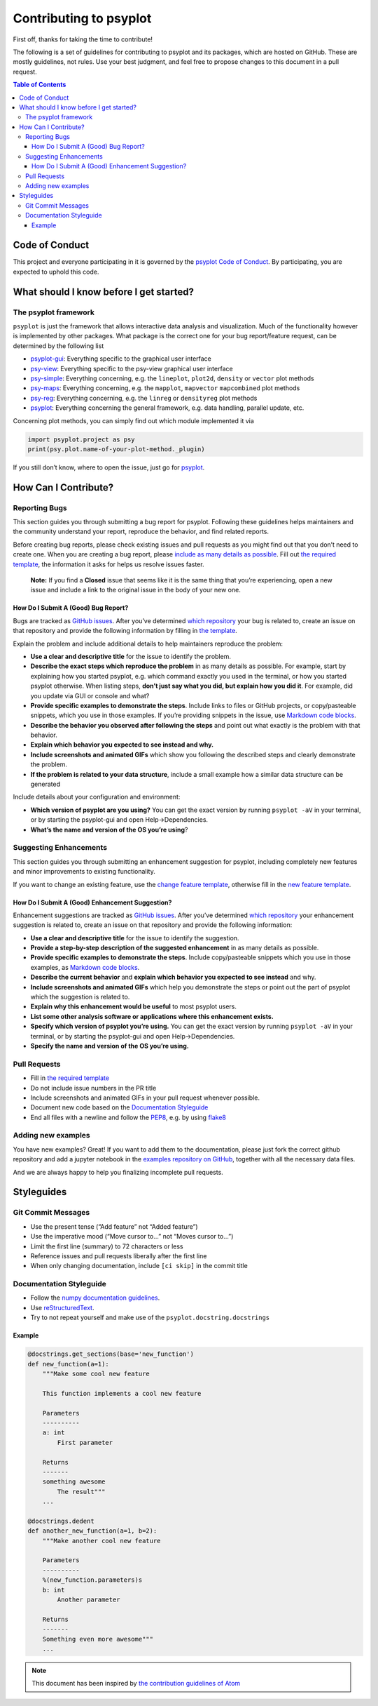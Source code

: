 .. _how-to-contribute:

Contributing to psyplot
=======================

First off, thanks for taking the time to contribute!

The following is a set of guidelines for contributing to psyplot and its
packages, which are hosted on GitHub. These are mostly guidelines, not
rules. Use your best judgment, and feel free to propose changes to this
document in a pull request.

.. contents:: Table of Contents

Code of Conduct
---------------

This project and everyone participating in it is governed by the
`psyplot Code of Conduct <https://github.com/psyplot/psyplot/blob/master/CODE_OF_CONDUCT.md>`__.
By participating, you are expected to uphold this code.

What should I know before I get started?
----------------------------------------

The psyplot framework
~~~~~~~~~~~~~~~~~~~~~

``psyplot`` is just the framework that allows interactive data analysis
and visualization. Much of the functionality however is implemented by
other packages. What package is the correct one for your bug
report/feature request, can be determined by the following list

-  `psyplot-gui <https://github.com/psyplot/psyplot-gui/issues>`__:
   Everything specific to the graphical user interface
- `psy-view <https://github.com/psyplot/psy-view/issues>`__:
  Everything specific to the psy-view graphical user interface
-  `psy-simple <https://github.com/psyplot/psy-simple/issues>`__:
   Everything concerning, e.g. the ``lineplot``, ``plot2d``, ``density``
   or ``vector`` plot methods
-  `psy-maps <https://github.com/psyplot/psy-maps/issues>`__: Everything
   concerning, e.g. the ``mapplot``, ``mapvector`` ``mapcombined`` plot
   methods
-  `psy-reg <https://github.com/psyplot/psy-reg/issues>`__: Everything
   concerning, e.g. the ``linreg`` or ``densityreg`` plot methods
-  `psyplot <https://github.com/psyplot/psyplot/issues>`__: Everything
   concerning the general framework, e.g. data handling, parallel
   update, etc.

Concerning plot methods, you can simply find out which module
implemented it via

.. code:: python

    import psyplot.project as psy
    print(psy.plot.name-of-your-plot-method._plugin)

If you still don’t know, where to open the issue, just go for
`psyplot <https://github.com/psyplot/psyplot/issues>`__.

How Can I Contribute?
---------------------

Reporting Bugs
~~~~~~~~~~~~~~

This section guides you through submitting a bug report for psyplot.
Following these guidelines helps maintainers and the community
understand your report, reproduce the behavior, and find related
reports.

Before creating bug reports, please check existing issues and pull
requests as you might find out that you don’t need to create one. When
you are creating a bug report, please `include as many details as
possible <#how-do-i-submit-a-good-bug-report>`__. Fill out `the required
template <https://github.com/psyplot/psyplot/issues/new>`__, the information it asks for
helps us resolve issues faster.

    **Note:** If you find a **Closed** issue that seems like it is the
    same thing that you’re experiencing, open a new issue and include a
    link to the original issue in the body of your new one.

How Do I Submit A (Good) Bug Report?
^^^^^^^^^^^^^^^^^^^^^^^^^^^^^^^^^^^^

Bugs are tracked as `GitHub
issues <https://guides.github.com/features/issues/>`__. After you’ve
determined `which repository <#the-psyplot-framework>`__ your bug is
related to, create an issue on that repository and provide the following
information by filling in `the template <https://github.com/psyplot/psyplot/issues/new>`__.

Explain the problem and include additional details to help maintainers
reproduce the problem:

-  **Use a clear and descriptive title** for the issue to identify the
   problem.
-  **Describe the exact steps which reproduce the problem** in as many
   details as possible. For example, start by explaining how you started
   psyplot, e.g. which command exactly you used in the terminal, or how
   you started psyplot otherwise. When listing steps, **don’t just say
   what you did, but explain how you did it**. For example, did you
   update via GUI or console and what?
-  **Provide specific examples to demonstrate the steps**. Include links
   to files or GitHub projects, or copy/pasteable snippets, which you
   use in those examples. If you’re providing snippets in the issue, use
   `Markdown code blocks
   <https://docs.github.com/en/github/writing-on-github/getting-started-with-writing-and-formatting-on-github/basic-writing-and-formatting-syntax#quoting-code>`__.
-  **Describe the behavior you observed after following the steps** and
   point out what exactly is the problem with that behavior.
-  **Explain which behavior you expected to see instead and why.**
-  **Include screenshots and animated GIFs** which show you following
   the described steps and clearly demonstrate the problem.
-  **If the problem is related to your data structure**, include a small
   example how a similar data structure can be generated

Include details about your configuration and environment:

-  **Which version of psyplot are you using?** You can get the exact
   version by running ``psyplot -aV`` in your terminal, or by starting
   the psyplot-gui and open Help->Dependencies.
-  **What’s the name and version of the OS you’re using**?

Suggesting Enhancements
~~~~~~~~~~~~~~~~~~~~~~~

This section guides you through submitting an enhancement suggestion for
psyplot, including completely new features and minor improvements to
existing functionality.

If you want to change an existing feature, use the `change feature
template <https://github.com/psyplot/psyplot/issues/new?template=change_feature.md&title=CHANGE+FEATURE:>`__,
otherwise fill in the `new feature
template <https://github.com/psyplot/psyplot/issues/new?template=new_feature.md&title=NEW+FEATURE:>`__.

How Do I Submit A (Good) Enhancement Suggestion?
^^^^^^^^^^^^^^^^^^^^^^^^^^^^^^^^^^^^^^^^^^^^^^^^

Enhancement suggestions are tracked as `GitHub
issues <https://guides.github.com/features/issues/>`__. After you’ve
determined `which repository <#the-psyplot-framework>`__ your
enhancement suggestion is related to, create an issue on that repository
and provide the following information:

-  **Use a clear and descriptive title** for the issue to identify the
   suggestion.
-  **Provide a step-by-step description of the suggested enhancement**
   in as many details as possible.
-  **Provide specific examples to demonstrate the steps**. Include
   copy/pasteable snippets which you use in those examples, as
   `Markdown code blocks
   <https://docs.github.com/en/github/writing-on-github/getting-started-with-writing-and-formatting-on-github/basic-writing-and-formatting-syntax#quoting-code>`__.
-  **Describe the current behavior** and **explain which behavior you
   expected to see instead** and why.
-  **Include screenshots and animated GIFs** which help you demonstrate
   the steps or point out the part of psyplot which the suggestion is
   related to.
-  **Explain why this enhancement would be useful** to most psyplot
   users.
-  **List some other analysis software or applications where this
   enhancement exists.**
-  **Specify which version of psyplot you’re using.** You can get the
   exact version by running ``psyplot -aV`` in your terminal, or by
   starting the psyplot-gui and open Help->Dependencies.
-  **Specify the name and version of the OS you’re using.**

Pull Requests
~~~~~~~~~~~~~

-  Fill in `the required template <https://github.com/psyplot/psyplot/blob/master/.github/pull_request_template.md>`__
-  Do not include issue numbers in the PR title
-  Include screenshots and animated GIFs in your pull request whenever
   possible.
-  Document new code based on the `Documentation
   Styleguide <#documentation-styleguide>`__
-  End all files with a newline and follow the
   `PEP8 <https://www.python.org/dev/peps/pep-0008/>`__, e.g. by using
   `flake8 <https://pypi.org/project/flake8/>`__

Adding new examples
~~~~~~~~~~~~~~~~~~~

You have new examples? Great! If you want to add them to the
documentation, please just fork the correct github repository and add a
jupyter notebook in the `examples repository on GitHub`_, together with
all the necessary data files.

And we are always happy to help you finalizing incomplete pull requests.

.. _examples repository on GitHub: https://github.com/psyplot/examples

Styleguides
-----------

Git Commit Messages
~~~~~~~~~~~~~~~~~~~

-  Use the present tense (“Add feature” not “Added feature”)
-  Use the imperative mood (“Move cursor to…” not “Moves cursor to…”)
-  Limit the first line (summary) to 72 characters or less
-  Reference issues and pull requests liberally after the first line
-  When only changing documentation, include ``[ci skip]`` in the commit
   title

Documentation Styleguide
~~~~~~~~~~~~~~~~~~~~~~~~

-  Follow the `numpy documentation
   guidelines <https://github.com/numpy/numpy/blob/main/doc/HOWTO_DOCUMENT.rst.txt>`__.
-  Use
   `reStructuredText <http://www.sphinx-doc.org/en/master/usage/restructuredtext/basics.html>`__.
-  Try to not repeat yourself and make use of the
   ``psyplot.docstring.docstrings``

Example
^^^^^^^

.. code:: python

    @docstrings.get_sections(base='new_function')
    def new_function(a=1):
        """Make some cool new feature

        This function implements a cool new feature

        Parameters
        ----------
        a: int
            First parameter

        Returns
        -------
        something awesome
            The result"""
        ...

    @docstrings.dedent
    def another_new_function(a=1, b=2):
        """Make another cool new feature

        Parameters
        ----------
        %(new_function.parameters)s
        b: int
            Another parameter

        Returns
        -------
        Something even more awesome"""
        ...

.. note::

    This document has been inspired by `the contribution guidelines of Atom <https://github.com/atom/atom/blob/master/CONTRIBUTING.md>`__

